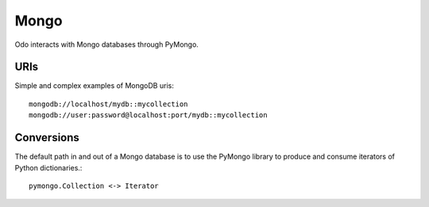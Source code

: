 Mongo
=====

Odo interacts with Mongo databases through PyMongo.


URIs
----

Simple and complex examples of MongoDB uris::

    mongodb://localhost/mydb::mycollection
    mongodb://user:password@localhost:port/mydb::mycollection


Conversions
-----------

The default path in and out of a Mongo database is to use the PyMongo library
to produce and consume iterators of Python dictionaries.::

    pymongo.Collection <-> Iterator
